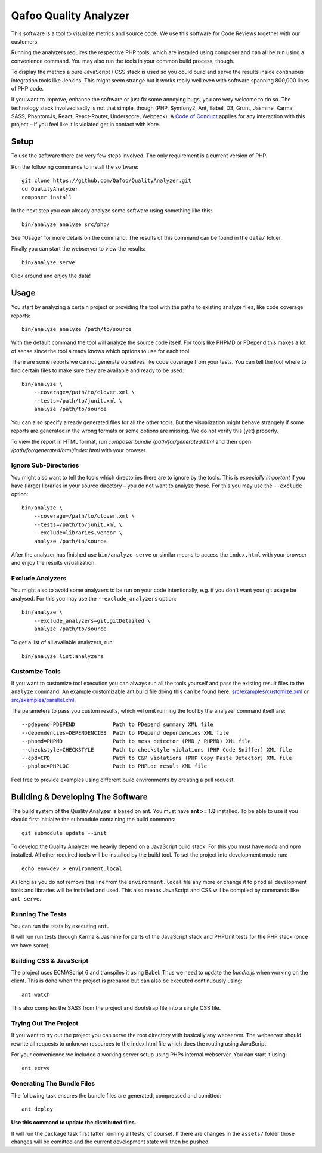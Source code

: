 ======================
Qafoo Quality Analyzer
======================

.. image::  https://api.travis-ci.org/Qafoo/QualityAnalyzer.svg?branch=master
   :alt:    Travis Status
   :target: https://travis-ci.org/Qafoo/QualityAnalyzer
   :align:  right

This software is a tool to visualize metrics and source code. We use this
software for Code Reviews together with our customers.

.. image:: src/images/screen.png
   :alt:   Screeenshot
   :target: src/images/screen.png

Running the analyzers requires the respective PHP tools, which are installed
using composer and can all be run using a convenience command. You may also run
the tools in your common build process, though.

To display the metrics a pure JavaScript / CSS stack is used so you could build
and serve the results inside continuous integration tools like Jenkins. This
might seem strange but it works really well even with software spanning 800,000
lines of PHP code.

If you want to improve, enhance the software or just fix some annoying bugs,
you are very welcome to do so. The technology stack involved sadly is not that
simple, though (PHP, Symfony2, Ant, Babel, D3, Grunt, Jasmine, Karma, SASS,
PhantomJs, React, React-Router, Underscore, Webpack). A `Code of Conduct`__
applies for any interaction with this project – if you feel like it is violated
get in contact with Kore.

__ http://hood.ie/code-of-conduct/

Setup
=====

To use the software there are very few steps involved. The only requirement is
a current version of PHP.

Run the following commands to install the software::

    git clone https://github.com/Qafoo/QualityAnalyzer.git
    cd QualityAnalyzer
    composer install

In the next step you can already analyze some software using something like
this::

    bin/analyze analyze src/php/

See "Usage" for more details on the command. The results of this command can be
found in the ``data/`` folder.

Finally you can start the webserver to view the results::

    bin/analyze serve

Click around and enjoy the data!

Usage
=====

You start by analyzing a certain project or providing the tool with the paths
to existing analyze files, like code coverage reports::

    bin/analyze analyze /path/to/source

With the default command the tool will analyze the source code itself. For
tools like PHPMD or PDepend this makes a lot of sense since the tool already
knows which options to use for each tool.

There are some reports we cannot generate ourselves like code coverage from
your tests. You can tell the tool where to find certain files to make sure they
are available and ready to be used::

    bin/analyze \
        --coverage=/path/to/clover.xml \
        --tests=/path/to/junit.xml \
        analyze /path/to/source

You can also specify already generated files for all the other tools. But the
visualization might behave strangely if some reports are generated in the wrong
formats or some options are missing. We do not verify this (yet) properly.

To view the report in HTML format, run `composer bundle /path/for/generated/html`
and then open `/path/for/generated/html/index.html` with your browser.

Ignore Sub-Directories
----------------------

You might also want to tell the tools which directories there are to ignore by
the tools. This is *especially important* if you have (large) libraries in your
source directory – you do not want to analyze those. For this you may use the
``--exclude`` option::
    
    bin/analyze \
        --coverage=/path/to/clover.xml \
        --tests=/path/to/junit.xml \
        --exclude=libraries,vendor \
        analyze /path/to/source

After the analyzer has finished use ``bin/analyze serve`` or similar means to
access the ``index.html`` with your browser and enjoy the results
visualization.

Exclude Analyzers
-----------------

You might also to avoid some analyzers to be run on your code intentionally, e.g.
if you don't want your git usage be analysed. For this you may use the
``--exclude_analyzers`` option::

    bin/analyze \
        --exclude_analyzers=git,gitDetailed \
        analyze /path/to/source

To get a list of all available analyzers, run::

    bin/analyze list:analyzers

Customize Tools
---------------

If you want to customize tool execution you can always run all the tools
yourself and pass the existing result files to the ``analyze`` command. An
example customizable ant build file doing this can be found here:
`src/examples/customize.xml`__ or `src/examples/parallel.xml`__.

The parameters to pass you custom results, which wil omit running the tool by
the analyzer command itself are::

    --pdepend=PDEPEND            Path to PDepend summary XML file
    --dependencies=DEPENDENCIES  Path to PDepend dependencies XML file
    --phpmd=PHPMD                Path to mess detector (PMD / PHPMD) XML file
    --checkstyle=CHECKSTYLE      Path to checkstyle violations (PHP Code Sniffer) XML file
    --cpd=CPD                    Path to C&P violations (PHP Copy Paste Detector) XML file
    --phploc=PHPLOC              Path to PHPLoc result XML file

Feel free to provide examples using different build environments by creating a
pull request.

__ src/examples/customize.xml
__ src/examples/parallel.xml

Building & Developing The Software
==================================

The build system of the Quality Analyzer is based on ant. You must have **ant
>= 1.8** installed. To be able to use it you should first initilaize the
submodule containing the build commons::

    git submodule update --init

To develop the Quality Analyzer we heavily depend on a JavaScript build stack.
For this you must have `node` and `npm` installed. All other required tools
will be installed by the build tool. To set the project into development mode
run::

    echo env=dev > environment.local

As long as you do not remove this line from the ``environment.local`` file any
more or change it to ``prod`` all development tools and libraries will be
installed and used.  This also means JavaScript and CSS will be compiled by
commands like ``ant serve``.

Running The Tests
-----------------

You can run the tests by executing ``ant``.

It will run run tests through Karma & Jasmine for parts of the JavaScript stack
and PHPUnit tests for the PHP stack (once we have some).

Building CSS & JavaScript
-------------------------

The project uses ECMAScript 6 and transpiles it using Babel. Thus we need to
update the `bundle.js` when working on the client. This is done when the
project is prepared but can also be executed continuously using::

    ant watch

This also compiles the SASS from the project and Bootstrap file into a single
CSS file.

Trying Out The Project
----------------------

If you want to try out the project you can serve the root directory with
basically any webserver. The webserver should rewrite all requests to unknown
resources to the index.html file which does the routing using JavaScript.

For your convenience we included a working server setup using PHPs internal
webserver. You can start it using::

    ant serve

Generating The Bundle Files
---------------------------

The following task ensures the bundle files are generated, compressed and
comitted::

    ant deploy

**Use this command to update the distributed files.**

It will run the ``package`` task first (after running all tests, of course). If
there are changes in the ``assets/`` folder those changes will be comitted and
the current development state will then be pushed. 

..
   Local Variables:
   mode: rst
   fill-column: 79
   End: 
   vim: et syn=rst tw=79
